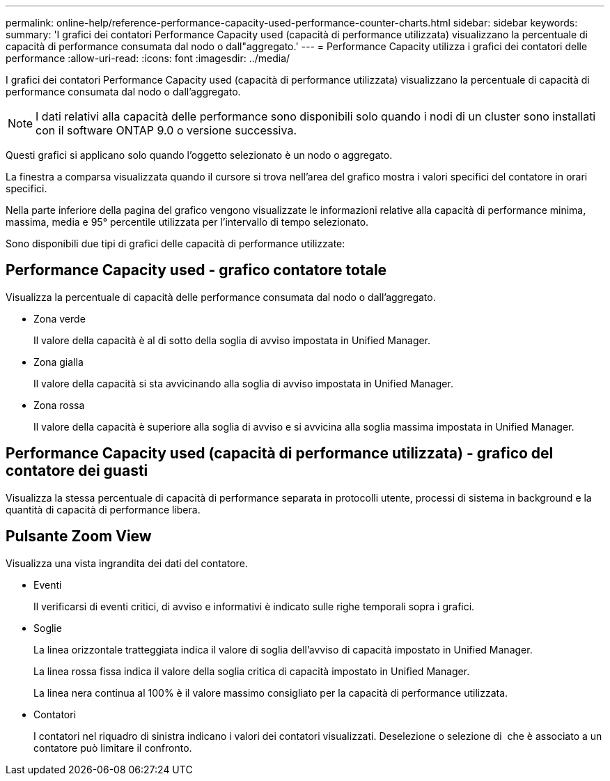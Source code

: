 ---
permalink: online-help/reference-performance-capacity-used-performance-counter-charts.html 
sidebar: sidebar 
keywords:  
summary: 'I grafici dei contatori Performance Capacity used (capacità di performance utilizzata) visualizzano la percentuale di capacità di performance consumata dal nodo o dall"aggregato.' 
---
= Performance Capacity utilizza i grafici dei contatori delle performance
:allow-uri-read: 
:icons: font
:imagesdir: ../media/


[role="lead"]
I grafici dei contatori Performance Capacity used (capacità di performance utilizzata) visualizzano la percentuale di capacità di performance consumata dal nodo o dall'aggregato.

[NOTE]
====
I dati relativi alla capacità delle performance sono disponibili solo quando i nodi di un cluster sono installati con il software ONTAP 9.0 o versione successiva.

====
Questi grafici si applicano solo quando l'oggetto selezionato è un nodo o aggregato.

La finestra a comparsa visualizzata quando il cursore si trova nell'area del grafico mostra i valori specifici del contatore in orari specifici.

Nella parte inferiore della pagina del grafico vengono visualizzate le informazioni relative alla capacità di performance minima, massima, media e 95° percentile utilizzata per l'intervallo di tempo selezionato.

Sono disponibili due tipi di grafici delle capacità di performance utilizzate:



== Performance Capacity used - grafico contatore totale

Visualizza la percentuale di capacità delle performance consumata dal nodo o dall'aggregato.

* Zona verde
+
Il valore della capacità è al di sotto della soglia di avviso impostata in Unified Manager.

* Zona gialla
+
Il valore della capacità si sta avvicinando alla soglia di avviso impostata in Unified Manager.

* Zona rossa
+
Il valore della capacità è superiore alla soglia di avviso e si avvicina alla soglia massima impostata in Unified Manager.





== Performance Capacity used (capacità di performance utilizzata) - grafico del contatore dei guasti

Visualizza la stessa percentuale di capacità di performance separata in protocolli utente, processi di sistema in background e la quantità di capacità di performance libera.



== Pulsante *Zoom View*

Visualizza una vista ingrandita dei dati del contatore.

* Eventi
+
Il verificarsi di eventi critici, di avviso e informativi è indicato sulle righe temporali sopra i grafici.

* Soglie
+
La linea orizzontale tratteggiata indica il valore di soglia dell'avviso di capacità impostato in Unified Manager.

+
La linea rossa fissa indica il valore della soglia critica di capacità impostato in Unified Manager.

+
La linea nera continua al 100% è il valore massimo consigliato per la capacità di performance utilizzata.

* Contatori
+
I contatori nel riquadro di sinistra indicano i valori dei contatori visualizzati. Deselezione o selezione di image:../media/eye-icon.gif[""] che è associato a un contatore può limitare il confronto.


